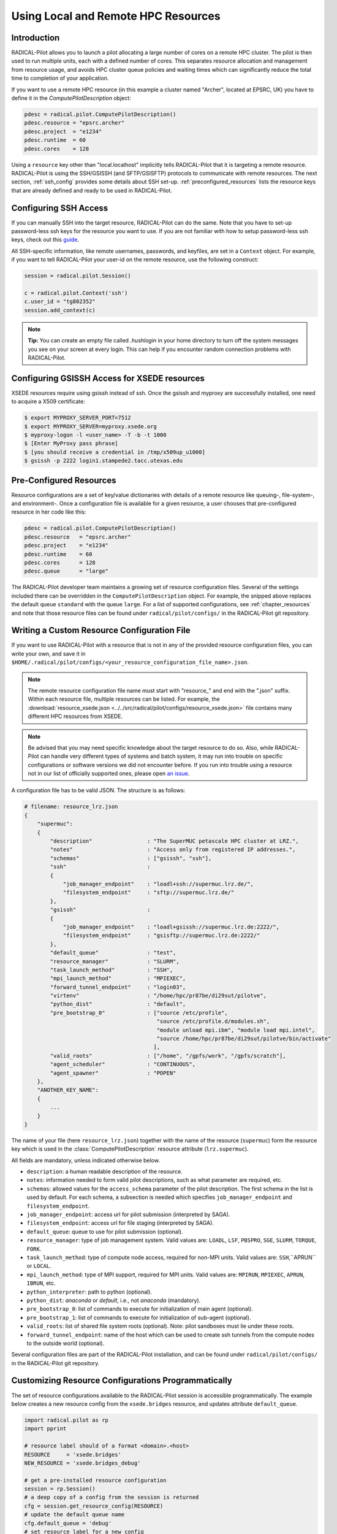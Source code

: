 
.. _chapter_machconf:

************************************
Using Local and Remote HPC Resources
************************************

Introduction
============

RADICAL-Pilot allows you to launch a pilot allocating a large number of cores
on a remote HPC cluster. The pilot is then used to run multiple units, each
with a defined number of cores. This separates resource allocation and
management from resource usage, and avoids HPC cluster queue policies and
waiting times which can significantly reduce the total time to completion of
your application.

If you want to use a remote HPC resource (in this example a cluster named
"Archer", located at EPSRC, UK) you have to define it in the
`ComputePilotDescription` object:

.. code-block:: python

    pdesc = radical.pilot.ComputePilotDescription()
    pdesc.resource = "epsrc.archer"
    pdesc.project  = "e1234"
    pdesc.runtime  = 60
    pdesc.cores    = 128

Using a ``resource`` key other than "local.localhost" implicitly tells
RADICAL-Pilot that it is targeting a remote resource. RADICAL-Pilot is using
the SSH/GSISSH (and SFTP/GSISFTP) protocols to communicate with remote
resources. The next section, :ref:`ssh_config` provides some details about SSH
set-up. :ref:`preconfigured_resources` lists the resource keys that are
already defined and ready to be used in RADICAL-Pilot.


.. _ssh_config:

Configuring SSH Access
======================

If you can manually SSH into the target resource, RADICAL-Pilot can do the same.
Note that you have to set-up password-less ssh keys for the resource you want to
use. If you are not familiar with how to setup password-less ssh keys, check out
this `guide <https://linuxize.com/post/how-to-setup-passwordless-ssh-login/>`_.

All SSH-specific information, like remote usernames, passwords, and keyfiles,
are set in a  ``Context`` object. For example, if you want to tell RADICAL-Pilot
your user-id on the remote resource, use the following construct:

.. code-block:: python

    session = radical.pilot.Session()

    c = radical.pilot.Context('ssh')
    c.user_id = "tg802352"
    session.add_context(c)

.. note:: **Tip:** You can create an empty file called `.hushlogin` in your home
          directory to turn off the system messages you see on your screen at
          every login. This can help if you encounter random connection
          problems with RADICAL-Pilot.


Configuring GSISSH Access for XSEDE resources
=============================================

XSEDE resources require using gsissh instead of ssh. Once the gsissh and
myproxy are successfully installed, one need to acquire a X509 certificate:

.. code-block:: bash

    $ export MYPROXY_SERVER_PORT=7512
    $ export MYPROXY_SERVER=myproxy.xsede.org
    $ myproxy-logon -l <user_name> -T -b -t 1000
    $ [Enter MyProxy pass phrase]
    $ [you should receive a credential in /tmp/x509up_u1000]
    $ gsissh -p 2222 login1.stampede2.tacc.utexas.edu


.. _preconfigured_resources:

Pre-Configured Resources
========================

Resource configurations are a set of key/value dictionaries with details of a
remote resource like queuing-, file-system-, and environment-. Once a
configuration file is available for a given resource, a user chooses that
pre-configured resource in her code like this:

.. code-block:: python

    pdesc = radical.pilot.ComputePilotDescription()
    pdesc.resource   = "epsrc.archer"
    pdesc.project    = "e1234"
    pdesc.runtime    = 60
    pdesc.cores      = 128
    pdesc.queue      = "large"

The RADICAL-Pilot developer team maintains a growing set of resource
configuration files. Several of the settings included there can be overridden
in the ``ComputePilotDescription`` object. For example, the snipped above
replaces the default queue ``standard`` with the queue ``large``. For a list
of supported configurations, see :ref:`chapter_resources` and note that those
resource files can be found under ``radical/pilot/configs/`` in the
RADICAL-Pilot git repository.


Writing a Custom Resource Configuration File
============================================

If you want to use RADICAL-Pilot with a resource that is not in any of the
provided resource configuration files, you can write your own, and save it in
``$HOME/.radical/pilot/configs/<your_resource_configuration_file_name>.json``.

.. note:: The remote resource configuration file name must start with
          "resource\_" and end with the ".json" suffix. Within each resource
          file, multiple resources can be listed. For example, the
          :download:`resource_xsede.json <../../src/radical/pilot/configs/resource_xsede.json>`
          file contains many different HPC resources from XSEDE.

.. note:: Be advised that you may need specific knowledge about the target
          resource to do so.  Also, while RADICAL-Pilot can handle very
          different types of systems and batch system, it may run into trouble
          on specific configurations or software versions we did not encounter
          before.  If you run into trouble using a resource not in our list of
          officially supported ones, please open 
          `an issue <https://github.com/radical-cybertools/radical.pilot/issues>`_.

A configuration file has to be valid JSON. The structure is as follows:

.. code-block:: python

    # filename: resource_lrz.json
    {
        "supermuc":
        {
            "description"                 : "The SuperMUC petascale HPC cluster at LRZ.",
            "notes"                       : "Access only from registered IP addresses.",
            "schemas"                     : ["gsissh", "ssh"],
            "ssh"                         :
            {
                "job_manager_endpoint"    : "loadl+ssh://supermuc.lrz.de/",
                "filesystem_endpoint"     : "sftp://supermuc.lrz.de/"
            },
            "gsissh"                      :
            {
                "job_manager_endpoint"    : "loadl+gsissh://supermuc.lrz.de:2222/",
                "filesystem_endpoint"     : "gsisftp://supermuc.lrz.de:2222/"
            },
            "default_queue"               : "test",
            "resource_manager"            : "SLURM",
            "task_launch_method"          : "SSH",
            "mpi_launch_method"           : "MPIEXEC",
            "forward_tunnel_endpoint"     : "login03",
            "virtenv"                     : "/home/hpc/pr87be/di29sut/pilotve",
            "python_dist"                 : "default",
            "pre_bootstrap_0"             : ["source /etc/profile",
                                             "source /etc/profile.d/modules.sh",
                                             "module unload mpi.ibm", "module load mpi.intel",
                                             "source /home/hpc/pr87be/di29sut/pilotve/bin/activate"
                                            ],
            "valid_roots"                 : ["/home", "/gpfs/work", "/gpfs/scratch"],
            "agent_scheduler"             : "CONTINUOUS",
            "agent_spawner"               : "POPEN"
        },
        "ANOTHER_KEY_NAME":
        {
            ...
        }
    }


The name of your file (here ``resource_lrz.json``) together with the name of
the resource (``supermuc``) form the resource key which is used in the
:class:`ComputePilotDescription` resource attribute (``lrz.supermuc``).

All fields are mandatory, unless indicated otherwise below.

* ``description``: a human readable description of the resource.
* ``notes``: information needed to form valid pilot descriptions, such as what parameter are required, etc.
* ``schemas``: allowed values for the ``access_schema`` parameter of the pilot description.  The first schema in the list is used by default.  For each schema, a subsection is needed which specifies ``job_manager_endpoint`` and ``filesystem_endpoint``.
* ``job_manager_endpoint``: access url for pilot submission (interpreted by SAGA).
* ``filesystem_endpoint``: access url for file staging (interpreted by SAGA).
* ``default_queue``: queue to use for pilot submission (optional).
* ``resource_manager``: type of job management system. Valid values are: ``LOADL``, ``LSF``, ``PBSPRO``, ``SGE``, ``SLURM``, ``TORQUE``, ``FORK``.
* ``task_launch_method``: type of compute node access, required for non-MPI units. Valid values are: ``SSH``,``APRUN`` or ``LOCAL``.
* ``mpi_launch_method``: type of MPI support, required for MPI units. Valid values are: ``MPIRUN``, ``MPIEXEC``, ``APRUN``, ``IBRUN``, etc.
* ``python_interpreter``: path to python (optional).
* ``python_dist``: `anaconda` or `default`, i.e., not `anaconda` (mandatory).
* ``pre_bootstrap_0``: list of commands to execute for initialization of main agent (optional).
* ``pre_bootstrap_1``: list of commands to execute for initialization of sub-agent (optional).
* ``valid_roots``: list of shared file system roots (optional). Note: pilot sandboxes must lie under these roots.
* ``forward_tunnel_endpoint``: name of the host which can be used to create ssh tunnels from the compute nodes to the outside world (optional).

Several configuration files are part of the RADICAL-Pilot installation, and can be found
under ``radical/pilot/configs/`` in the RADICAL-Pilot git repository.


Customizing Resource Configurations Programmatically
===================================================

The set of resource configurations available to the RADICAL-Pilot session is
accessible programmatically. The example below creates a new resource config
from the ``xsede.bridges`` resource, and updates attribute ``default_queue``.

.. code-block:: python

    import radical.pilot as rp
    import pprint

    # resource label should of a format <domain>.<host>
    RESOURCE     = 'xsede.bridges'
    NEW_RESOURCE = 'xsede.bridges_debug'

    # get a pre-installed resource configuration
    session = rp.Session()
    # a deep copy of a config from the session is returned
    cfg = session.get_resource_config(RESOURCE)
    # update the default queue name
    cfg.default_queue = 'debug'
    # set resource label for a new config
    cfg.label = NEW_RESOURCE
    # add new resource config back to the session
    session.add_resource_config(cfg)
    pprint.pprint(session.get_resource_config(NEW_RESOURCE))

